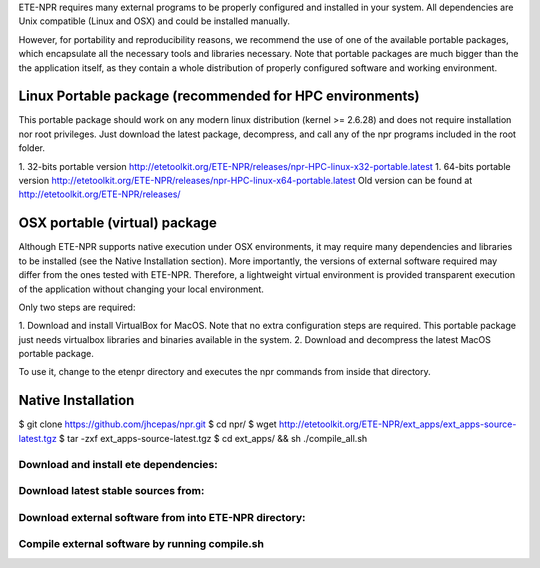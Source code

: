 
ETE-NPR requires many external programs to be properly configured and installed
in your system. All dependencies are Unix compatible (Linux and OSX) and could
be installed manually. 

However, for portability and reproducibility reasons, we recommend the use of
one of the available portable packages, which encapsulate all the necessary
tools and libraries necessary. Note that portable packages are much bigger than
the the application itself, as they contain a whole distribution of properly
configured software and working environment.


Linux Portable package (recommended for HPC environments)
===============================================================

This portable package should work on any modern linux distribution (kernel >=
2.6.28) and does not require installation nor root privileges. Just download the
latest package, decompress, and call any of the npr programs included in the
root folder.

1. 32-bits portable version http://etetoolkit.org/ETE-NPR/releases/npr-HPC-linux-x32-portable.latest
1. 64-bits portable version http://etetoolkit.org/ETE-NPR/releases/npr-HPC-linux-x64-portable.latest
Old version can be found at http://etetoolkit.org/ETE-NPR/releases/


OSX portable (virtual) package
===================================

Although ETE-NPR supports native execution under OSX environments, it may
require many dependencies and libraries to be installed (see the Native
Installation section). More importantly, the versions of external software
required may differ from the ones tested with ETE-NPR. Therefore, a lightweight
virtual environment is provided transparent execution of the application without
changing your local environment.

Only two steps are required: 

1. Download and install VirtualBox for MacOS. Note that no extra configuration
steps are required. This portable package just needs virtualbox libraries and
binaries available in the system.
2. Download and decompress the latest MacOS portable package. 

To use it, change to the etenpr directory and executes the npr commands from
inside that directory.

.. warning: 

   Note that ETE-NPR environment provided along with this package will be
   restricted to the userdata/ folder contained in the package directory. All
   your input and output data must reside there, meaning that paths should all
   be relative paths 


Native Installation
===================================

$ git clone https://github.com/jhcepas/npr.git
$ cd npr/
$ wget http://etetoolkit.org/ETE-NPR/ext_apps/ext_apps-source-latest.tgz 
$ tar -zxf ext_apps-source-latest.tgz 
$ cd ext_apps/ && sh ./compile_all.sh




















Download and install ete dependencies: 
-----------------------------------------

Download latest stable sources from: 
-----------------------------------------

Download external software from into ETE-NPR directory: 
--------------------------------------------------------

Compile external software by running compile.sh
--------------------------------------------------





